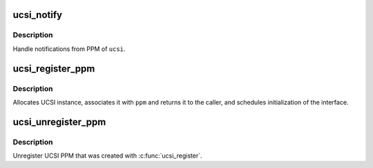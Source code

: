.. -*- coding: utf-8; mode: rst -*-
.. src-file: drivers/usb/typec/ucsi/ucsi.c

.. _`ucsi_notify`:

ucsi_notify
===========

.. c:function:: void ucsi_notify(struct ucsi *ucsi)

    PPM notification handler

    :param struct ucsi \*ucsi:
        Source UCSI Interface for the notifications

.. _`ucsi_notify.description`:

Description
-----------

Handle notifications from PPM of \ ``ucsi``\ .

.. _`ucsi_register_ppm`:

ucsi_register_ppm
=================

.. c:function:: struct ucsi *ucsi_register_ppm(struct device *dev, struct ucsi_ppm *ppm)

    Register UCSI PPM Interface

    :param struct device \*dev:
        Device interface to the PPM

    :param struct ucsi_ppm \*ppm:
        The PPM interface

.. _`ucsi_register_ppm.description`:

Description
-----------

Allocates UCSI instance, associates it with \ ``ppm``\  and returns it to the
caller, and schedules initialization of the interface.

.. _`ucsi_unregister_ppm`:

ucsi_unregister_ppm
===================

.. c:function:: void ucsi_unregister_ppm(struct ucsi *ucsi)

    Unregister UCSI PPM Interface

    :param struct ucsi \*ucsi:
        struct ucsi associated with the PPM

.. _`ucsi_unregister_ppm.description`:

Description
-----------

Unregister UCSI PPM that was created with \ :c:func:`ucsi_register`\ .

.. This file was automatic generated / don't edit.

